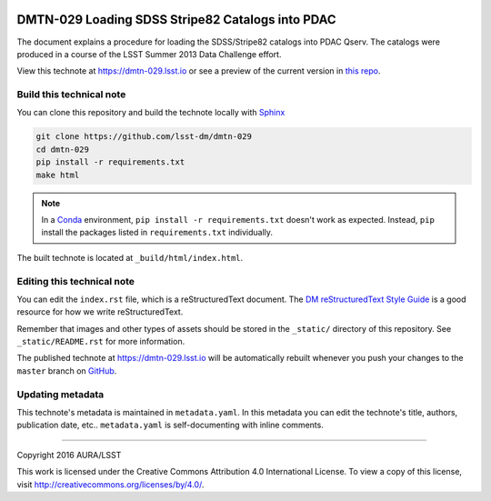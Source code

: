 .. image:: https://img.shields.io/badge/dmtn--029-lsst.io-brightgreen.svg
   :target: https://dmtn-029.lsst.io
.. image:: https://travis-ci.org/lsst-dm/dmtn-029.svg
   :target: https://travis-ci.org/lsst-dm/dmtn-029
..
  Uncomment this section and modify the DOI strings to include a Zenodo DOI badge in the README
  .. image:: https://zenodo.org/badge/doi/10.5281/zenodo.#####.svg
     :target: http://dx.doi.org/10.5281/zenodo.#####

#################################################
DMTN-029 Loading SDSS Stripe82 Catalogs into PDAC
#################################################

The document explains a procedure for loading the SDSS/Stripe82 catalogs into PDAC Qserv. The catalogs were produced in a course of the LSST Summer 2013 Data Challenge effort.

View this technote at https://dmtn-029.lsst.io or see a preview of the current version in `this repo`_.



Build this technical note
=========================

You can clone this repository and build the technote locally with `Sphinx`_

.. code-block:: bash

   git clone https://github.com/lsst-dm/dmtn-029
   cd dmtn-029
   pip install -r requirements.txt
   make html

.. note::

   In a Conda_ environment, ``pip install -r requirements.txt`` doesn't work as expected.
   Instead, ``pip`` install the packages listed in ``requirements.txt`` individually.

The built technote is located at ``_build/html/index.html``.

Editing this technical note
===========================

You can edit the ``index.rst`` file, which is a reStructuredText document.
The `DM reStructuredText Style Guide`_ is a good resource for how we write reStructuredText.

Remember that images and other types of assets should be stored in the ``_static/`` directory of this repository.
See ``_static/README.rst`` for more information.

The published technote at https://dmtn-029.lsst.io will be automatically rebuilt whenever you push your changes to the ``master`` branch on `GitHub <https://github.com/lsst-dm/dmtn-029>`_.

Updating metadata
=================

This technote's metadata is maintained in ``metadata.yaml``.
In this metadata you can edit the technote's title, authors, publication date, etc..
``metadata.yaml`` is self-documenting with inline comments.

****

Copyright 2016 AURA/LSST

This work is licensed under the Creative Commons Attribution 4.0 International License. To view a copy of this license, visit http://creativecommons.org/licenses/by/4.0/.

.. _Sphinx: http://sphinx-doc.org
.. _DM reStructuredText Style Guide: https://developer.lsst.io/docs/rst_styleguide.html
.. _this repo: ./index.rst
.. _Conda: http://conda.pydata.org/docs/
